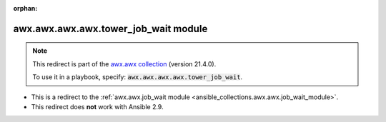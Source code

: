 
.. Document meta

:orphan:

.. Anchors

.. _ansible_collections.awx.awx.awx.awx.tower_job_wait_module:

.. Title

awx.awx.awx.awx.tower_job_wait module
+++++++++++++++++++++++++++++++++++++

.. Collection note

.. note::
    This redirect is part of the `awx.awx collection <https://galaxy.ansible.com/awx/awx>`_ (version 21.4.0).

    To use it in a playbook, specify: :code:`awx.awx.awx.awx.tower_job_wait`.

- This is a redirect to the :ref:`awx.awx.job_wait module <ansible_collections.awx.awx.job_wait_module>`.
- This redirect does **not** work with Ansible 2.9.
